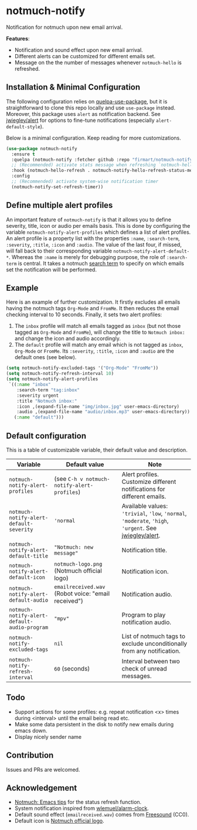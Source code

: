 * notmuch-notify

Notification for notmuch upon new email arrival.

*Features*:
- Notification and sound effect upon new email arrival.
- Different alerts can be customized for different emails set.
- Message on the the number of messages whenever =notmuch-hello= is refreshed.

** Installation & Minimal Configuration
The following configuration relies on [[https://github.com/quelpa/quelpa-use-package][quelpa-use-package]], but it is
straightforward to clone this repo locally and use =use-package= instead.
Moreover, this package uses =alert= as notification backend. See [[https://github.com/jwiegley/alert][jwiegley/alert]]
for options to fine-tune notifications (especially =alert-default-style=).

Below is a minimal configuration. Keep reading for more customizations.
#+begin_src emacs-lisp
(use-package notmuch-notify
  :ensure t
  :quelpa (notmuch-notify :fetcher github :repo "firmart/notmuch-notify")
  ;; (Recommended) activate stats message when refreshing `notmuch-hello' buffer
  :hook (notmuch-hello-refresh . notmuch-notify-hello-refresh-status-message)
  :config
  ;; (Recommended) activate system-wise notification timer
  (notmuch-notify-set-refresh-timer))
#+end_src

** Define multiple alert profiles

An important feature of =notmuch-notify= is that it allows you to define
severity, title, icon or audio per emails basis. This is done by configuring the
variable ~notmuch-notify-alert-profiles~ which defines a list of alert
profiles. An alert profile is a property list with the properties =:name=,
=:search-term=, =:severity=, =:title=, =:icon= and =:audio=. The value of the
last four, if missed, will fall back to their corresponding variable
=notmuch-notify-alert-default-*=.  Whereas the =:name= is merely for debugging
purpose, the role of =:search-term= is central. It takes a notmuch [[https://notmuchmail.org/manpages/notmuch-search-terms-7/][search term]]
to specify on which emails set the notification will be performed.

** Example

Here is an example of further customization. It firstly excludes all emails
having the notmuch tags =Org-Mode= and =FromMe=. It then reduces the email
checking interval to 10 seconds. Finally, it sets two alert profiles:
1. The =inbox= profile will match all emails tagged as =inbox= (but not those
   tagged as =Org-Mode= and =FromMe=), will change the title to =Notmuch inbox:=
   and change the icon and audio accordingly.
2. The =default= profile will match any email which is not tagged as =inbox=,
   =Org-Mode= or =FromMe=. Its =:severity=, =:title=, =:icon= and =:audio= are
   the default ones (see below).

#+begin_src emacs-lisp
(setq notmuch-notify-excluded-tags '("Org-Mode" "FromMe"))
(setq notmuch-notify-refresh-interval 10)
(setq notmuch-notify-alert-profiles
 `((:name "inbox"
    :search-term "tag:inbox"
    :severity urgent
    :title "Notmuch inbox:"
    :icon ,(expand-file-name "img/inbox.jpg" user-emacs-directory)
    :audio ,(expand-file-name "audio/inbox.mp3" user-emacs-directory))
   (:name "default")))
#+end_src

** Default configuration

This is a table of customizable variable, their default value and description.
|----------------------------------------------+-----------------------------------------------------+-------------------------------------------------------------------------------------------------------|
| Variable                                     | Default value                                       | Note                                                                                                  |
|----------------------------------------------+-----------------------------------------------------+-------------------------------------------------------------------------------------------------------|
| ~notmuch-notify-alert-profiles~              | (see =C-h v notmuch-notify-alert-profiles=)         | Alert profiles. Customize different notifications for different emails.                               |
| ~notmuch-notify-alert-default-severity~      | ~'normal~                                           | Available values: ='trivial=, ='low=, ='normal=, ='moderate=, ='high=, ='urgent=. See [[https://github.com/jwiegley/alert][jwiegley/alert]]. |
| ~notmuch-notify-alert-default-title~         | ="Notmuch: new message"=                            | Notification title.                                                                                   |
| ~notmuch-notify-alert-default-icon~          | ~notmuch-logo.png~ (Notmuch official logo)          | Notification icon.                                                                                    |
| ~notmuch-notify-alert-default-audio~         | ~emailreceived.wav~ (Robot voice: "email received") | Notification audio.                                                                                   |
| ~notmuch-notify-alert-default-audio-program~ | ~"mpv"~                                             | Program to play notification audio.                                                                   |
|----------------------------------------------+-----------------------------------------------------+-------------------------------------------------------------------------------------------------------|
| ~notmuch-notify-excluded-tags~               | =nil=                                               | List of notmuch tags to exclude unconditionally from any notification.                                |
| ~notmuch-notify-refresh-interval~            | ~60~ (seconds)                                      | Interval between two check of unread messages.                                                        |
|----------------------------------------------+-----------------------------------------------------+-------------------------------------------------------------------------------------------------------|

** Todo
- Support actions for some profiles: e.g. repeat notification <x> times during
  <interval> until the email being read etc.
- Make some data persistent in the disk to notify new emails during emacs down.
- Display nicely sender name

** Contribution
Issues and PRs are welcomed.

** Acknowledgement
- [[https://notmuchmail.org/emacstips/#index19h2][Notmuch: Emacs tips]] for the status refresh function.
- System notification inspired from [[https://github.com/wlemuel/alarm-clock][wlemuel/alarm-clock]].
- Default sound effect (=emailreceived.wav=) comes from [[https://freesound.org/people/Jrcard/sounds/421924/][Freesound]] (CC0).
- Default icon is [[https://notmuchmail.org/notmuch-logo.png][Notmuch official logo]].
